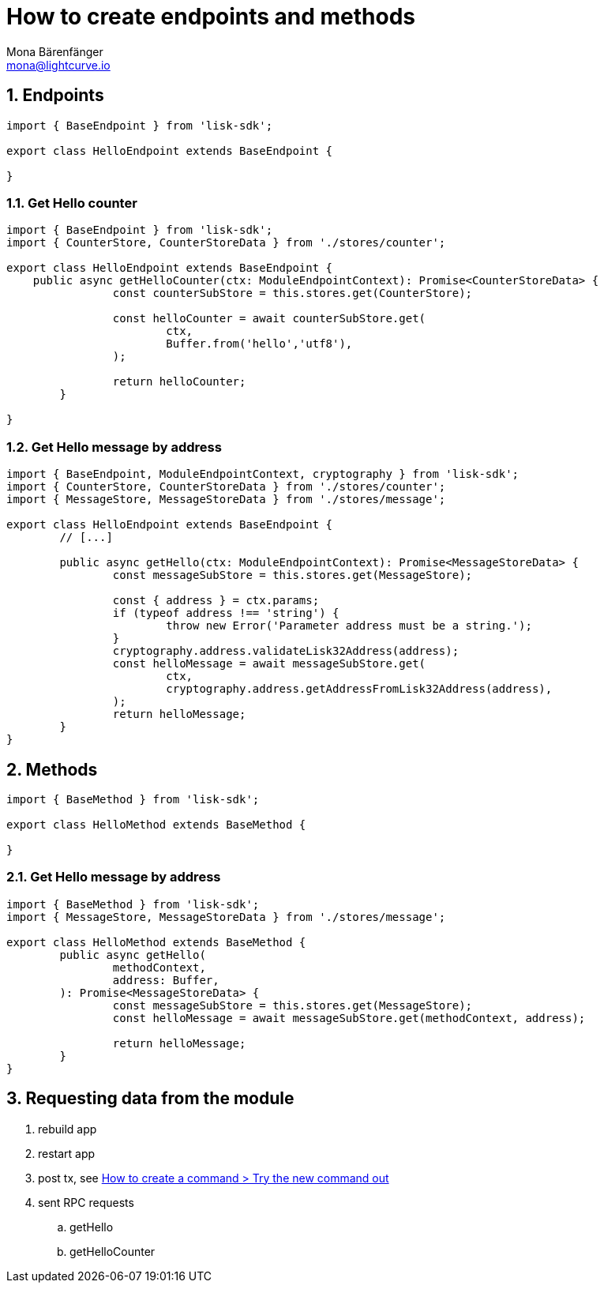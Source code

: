 = How to create endpoints and methods
Mona Bärenfänger <mona@lightcurve.io>
// Settings
:toc: preamble
:sectnums:
:docs_sdk: lisk-sdk::
// Project URLs
:url_guides_module: build-blockchain/module/command.adoc#try-the-new-command-out


== Endpoints
[source,typescript]
----
import { BaseEndpoint } from 'lisk-sdk';

export class HelloEndpoint extends BaseEndpoint {

}
----

=== Get Hello counter

[source,typescript]
----
import { BaseEndpoint } from 'lisk-sdk';
import { CounterStore, CounterStoreData } from './stores/counter';

export class HelloEndpoint extends BaseEndpoint {
    public async getHelloCounter(ctx: ModuleEndpointContext): Promise<CounterStoreData> {
		const counterSubStore = this.stores.get(CounterStore);

		const helloCounter = await counterSubStore.get(
			ctx,
			Buffer.from('hello','utf8'),
		);

		return helloCounter;
	}

}
----

=== Get Hello message by address

[source,typescript]
----
import { BaseEndpoint, ModuleEndpointContext, cryptography } from 'lisk-sdk';
import { CounterStore, CounterStoreData } from './stores/counter';
import { MessageStore, MessageStoreData } from './stores/message';

export class HelloEndpoint extends BaseEndpoint {
	// [...]

	public async getHello(ctx: ModuleEndpointContext): Promise<MessageStoreData> {
		const messageSubStore = this.stores.get(MessageStore);

		const { address } = ctx.params;
		if (typeof address !== 'string') {
			throw new Error('Parameter address must be a string.');
		}
		cryptography.address.validateLisk32Address(address);
		const helloMessage = await messageSubStore.get(
			ctx,
			cryptography.address.getAddressFromLisk32Address(address),
		);
		return helloMessage;
	}
}
----

[source,typescript]
----
----

== Methods

[source,typescript]
----
import { BaseMethod } from 'lisk-sdk';

export class HelloMethod extends BaseMethod {

}
----

=== Get Hello message by address

[source,typescript]
----
import { BaseMethod } from 'lisk-sdk';
import { MessageStore, MessageStoreData } from './stores/message';

export class HelloMethod extends BaseMethod {
	public async getHello(
		methodContext,
		address: Buffer,
	): Promise<MessageStoreData> {
		const messageSubStore = this.stores.get(MessageStore);
		const helloMessage = await messageSubStore.get(methodContext, address);

		return helloMessage;
	}
}
----

== Requesting data from the module

. rebuild app
. restart app
. post tx, see xref:{url_guides_module}[How to create a command > Try the new command out]
. sent RPC requests
.. getHello
.. getHelloCounter